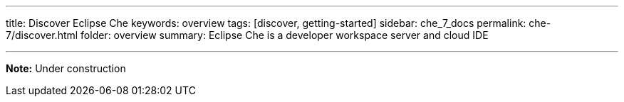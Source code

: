 ---
title: Discover Eclipse Che
keywords: overview
tags: [discover, getting-started]
sidebar: che_7_docs
permalink: che-7/discover.html
folder: overview
summary: Eclipse Che is a developer workspace server and cloud IDE

---

[id="online-version"]

*Note:* Under construction


